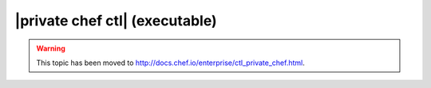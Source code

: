 =====================================================
|private chef ctl| (executable)
=====================================================

.. warning:: This topic has been moved to http://docs.chef.io/enterprise/ctl_private_chef.html.
